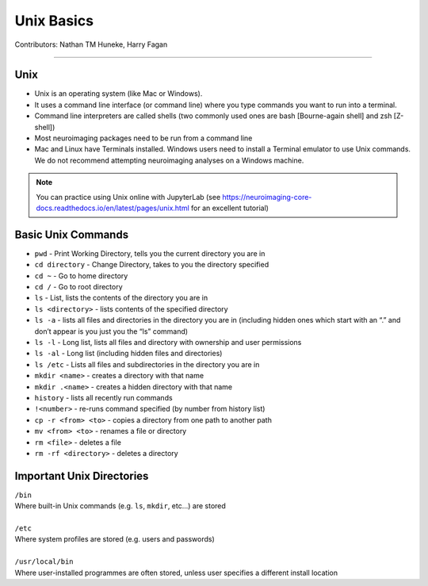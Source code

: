 .. _unix-basics:

============
Unix Basics
============
Contributors: Nathan TM Huneke, Harry Fagan

------------------------

Unix
****
* Unix is an operating system (like Mac or Windows).
* It uses a command line interface (or command line) where you type commands you want to run into a terminal.
* Command line interpreters are called shells (two commonly used ones are bash [Bourne-again shell] and zsh [Z-shell])
* Most neuroimaging packages need to be run from a command line
* Mac and Linux have Terminals installed. Windows users need to install a Terminal emulator to use Unix commands. We do not recommend attempting neuroimaging analyses on a Windows machine. 

.. note::
    You can practice using Unix online with JupyterLab (see https://neuroimaging-core-docs.readthedocs.io/en/latest/pages/unix.html for an excellent tutorial)

Basic Unix Commands
********************
* ``pwd`` - Print Working Directory, tells you the current directory you are in
* ``cd directory`` - Change Directory, takes to you the directory specified 
* ``cd ~`` - Go to home directory
* ``cd /`` - Go to root directory
* ``ls``  - List, lists the contents of the directory you are in
* ``ls <directory>`` - lists contents of the specified directory
* ``ls -a`` - lists all files and directories in the directory you are in (including hidden ones which start with an “.” and don’t appear is you just you the “ls” command)
* ``ls -l`` - Long list, lists all files and directory with ownership and user permissions
* ``ls -al`` - Long list (including hidden files and directories) 
* ``ls /etc`` - Lists all files and subdirectories in the directory you are in
* ``mkdir <name>`` - creates a directory with that name
* ``mkdir .<name>`` - creates a hidden directory with that name
* ``history`` - lists all recently run commands 
*  ``!<number>`` - re-runs command specified (by number from history list)
* ``cp -r <from> <to>`` - copies a directory from one path to another path
* ``mv <from> <to>`` - renames a file or directory
* ``rm <file>`` - deletes a file 
* ``rm -rf <directory>`` - deletes a directory 

Important Unix Directories
**************************
|  ``/bin``
|  Where built-in Unix commands (e.g. ``ls``, ``mkdir``, etc...) are stored
|  
|  ``/etc``
|  Where system profiles are stored (e.g. users and passwords)
|
|  ``/usr/local/bin``
|  Where user-installed programmes are often stored, unless user specifies a different install location


